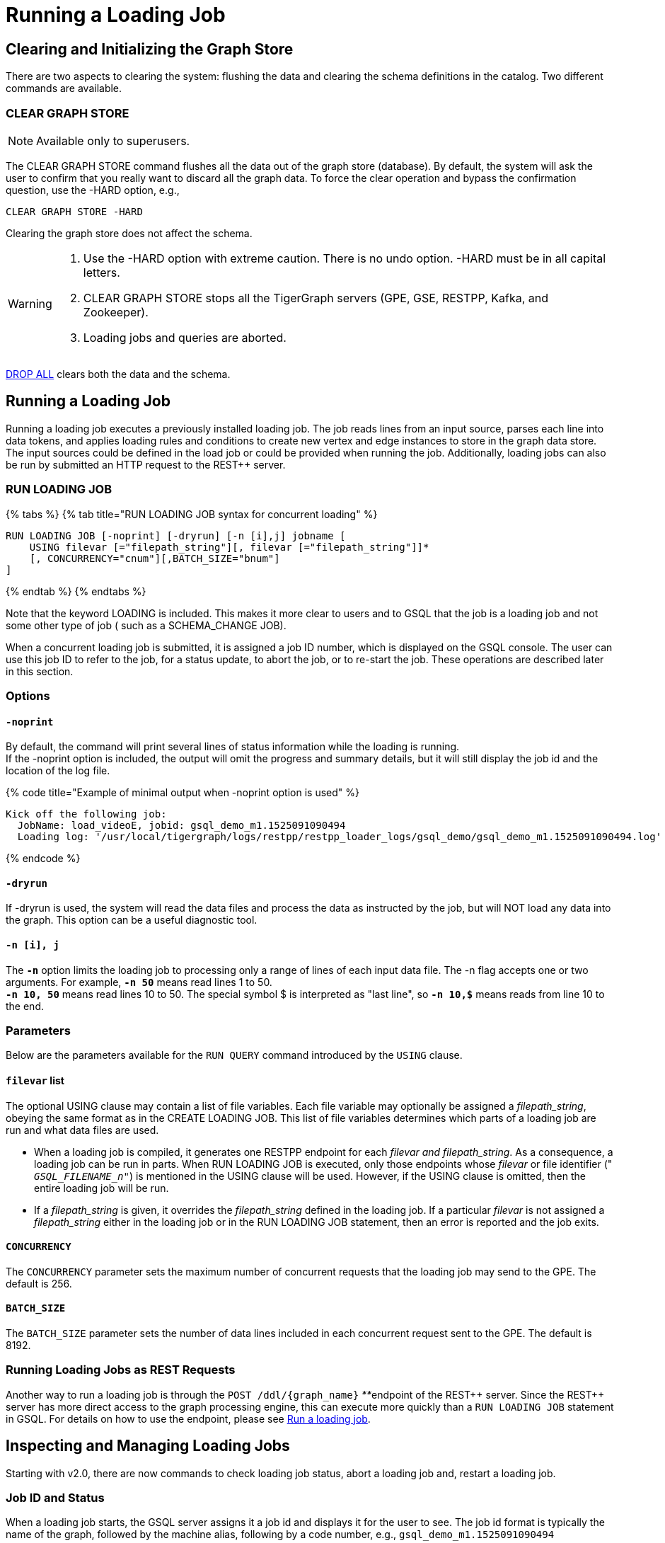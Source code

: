 = Running a Loading Job
:pp: {plus}{plus}

== Clearing and Initializing the Graph Store

There are two aspects to clearing the system: flushing the data and clearing the schema definitions in the catalog. Two different commands are available.

=== CLEAR GRAPH STORE

[NOTE]
====
Available only to superusers.
====

The CLEAR GRAPH STORE command flushes all the data out of the graph store (database).  By default, the system will ask the user to confirm that you really want to discard all the graph data.  To force the clear operation and bypass the confirmation question, use the -HARD option, e.g.,

[source,gsql]
----
CLEAR GRAPH STORE -HARD
----

Clearing the graph store does not affect the schema.

[WARNING]
====

. Use the -HARD option with extreme caution. There is no undo option. -HARD must be in all capital letters.
. CLEAR GRAPH STORE stops all the TigerGraph servers (GPE, GSE, RESTPP, Kafka, and Zookeeper).
. Loading jobs and queries are aborted.
====

link:defining-a-graph-schema.md#drop-all[DROP ALL] clears both the data and the schema.

== Running a Loading Job

Running a loading job executes a previously installed loading job.  The job reads lines from an input source, parses each line into data tokens, and applies loading rules and conditions to create new vertex and edge instances to store in the graph data store. The input sources could be defined in the load job or could be provided when running the job. Additionally, loading jobs can also be run by submitted an HTTP request to the REST{pp} server.

=== RUN LOADING JOB

{% tabs %}
{% tab title="RUN LOADING JOB syntax for concurrent loading" %}

[source,gsql]
----
RUN LOADING JOB [-noprint] [-dryrun] [-n [i],j] jobname [
    USING filevar [="filepath_string"][, filevar [="filepath_string"]]*
    [, CONCURRENCY="cnum"][,BATCH_SIZE="bnum"]
]
----

{% endtab %}
{% endtabs %}

Note that the keyword LOADING is included. This makes it more clear to users and to GSQL that the job is a loading job and not some other type of job ( such as a SCHEMA_CHANGE JOB).

When a concurrent loading job is submitted, it is assigned a job ID number, which is displayed on the GSQL console.  The user can use this job ID to refer to the job, for a status update, to abort the job, or to re-start the job.  These operations are described later in this section.

=== *Options*

==== `-noprint`

By default, the command will print several lines of status information while the loading is running. +
If the -noprint option is included, the output will omit the progress and summary details, but it will still display the job id and the location of the log file.

{% code title="Example of minimal output when -noprint option is used" %}

[source,gsql]
----
Kick off the following job:
  JobName: load_videoE, jobid: gsql_demo_m1.1525091090494
  Loading log: '/usr/local/tigergraph/logs/restpp/restpp_loader_logs/gsql_demo/gsql_demo_m1.1525091090494.log'
----

{% endcode %}

==== `-dryrun`

If -dryrun is used, the system will read the data files and process the data as instructed by the job, but will NOT load any data into the graph. This option can be a useful diagnostic tool.

==== `-n [i], j`

The *`-n`* option limits the loading job to processing only a range of lines of each input data file. The -n flag accepts one or two arguments. For example, *`-n 50`* means read lines 1 to 50. +
*`-n 10, 50`* means read lines 10 to 50.  The special symbol $ is interpreted as "last line", so *`-n 10,$`* means reads from line 10 to the end.

=== Parameters

Below are the parameters available for the `RUN QUERY` command introduced by the `USING` clause.

==== `filevar` list

The optional USING clause may contain a list of file variables. Each file variable may optionally be assigned a _filepath_string_, obeying the same format as in the CREATE LOADING JOB. This list of file variables determines which parts of a loading job are run and what data files are used.

* When a loading job is compiled, it generates one RESTPP endpoint for each _filevar and filepath_string_.  As a consequence, a loading job can be run in parts. When RUN LOADING JOB is executed, only those endpoints whose _filevar_ or file identifier (" `__GSQL_FILENAME_n__"`) is mentioned in the USING clause will be used. However, if the USING clause is omitted, then the entire loading job will be run.
* If a _filepath_string_ is given, it overrides the _filepath_string_ defined in the loading job. If a particular _filevar_ is not assigned a _filepath_string_ either in the loading job or in the RUN LOADING JOB statement, then an error is reported and the job exits.

==== `CONCURRENCY`

The `CONCURRENCY` parameter sets the maximum number of concurrent requests that the loading job may send to the GPE.  The default is 256.

==== `BATCH_SIZE`

The `BATCH_SIZE` parameter sets the number of data lines included in each concurrent request sent to the GPE.  The default is 8192.

=== Running Loading Jobs as REST Requests

Another way to run a loading job is through the `+POST /ddl/{graph_name}+` __**__endpoint of the REST{pp} server. Since the REST{pp} server has more direct access to the graph processing engine, this can execute more quickly than a `RUN LOADING JOB` statement in GSQL. For details on how to use the endpoint, please see link:../../restpp-api/built-in-endpoints.md#run-a-loading-job[Run a loading job].

== Inspecting and Managing Loading Jobs

Starting with v2.0, there are now commands to check loading job status, abort a loading job and, restart a loading job.

=== Job ID and Status

When a loading job starts, the GSQL server assigns it a job id and displays it for the user to see. The job id format is typically the name of the graph, followed by the machine alias, following by a code number, e.g., `gsql_demo_m1.1525091090494`

{% code title="Example of SHOW LOADING STATUS output" %}

[source,gsql]
----
Kick off the following job, i.e.
  JobName: load_test1, jobid: demo_graph_m1.1523663024967
  Loading log: '/home/tigergraph/tigergraph/logs/restpp/restpp_loader_logs/demo_graph/demo_graph_m1.1523663024967.log'

Job "demo_graph_m1.1523663024967" loading status

[RUNNING] m1 ( Finished: 3 / Total: 4 )
  [LOADING] /data/output/company.data
  [=============                        ]  20%, 200 kl/s
  [LOADED]
  +-------------------------------------------------------------------+
  |               FILENAME |   LOADED LINES |   AVG SPEED |   DURATION|
  | /data/output/movie.dat |            100 |     100 l/s |     1.00 s|
  |/data/output/person.dat |            100 |     100 l/s |     1.00 s|
  | /data/output/roles.dat |            200 |     200 l/s |     1.00 s|
  +-------------------------------------------------------------------+
[RUNNING] m2 ( Finished: 1 / Total: 2 )
  [LOADING] /data/output/company.data
  [==========================           ]  60%, 200 kl/s
  [LOADED]
  +-------------------------------------------------------------------+
  |               FILENAME |   LOADED LINES |   AVG SPEED |   DURATION|
  | /data/output/movie.dat |            100 |     100 l/s |     1.00 s|
  +-------------------------------------------------------------------+
----

{% endcode %}

By default, an active loading job will display periodic updates of its progress.  There are two ways to inhibit these automatic output displays:

. Run the loading job with the -noprint option.
. After the loading job has started, enter CTRL+C. This will abort the output display process, but the loading job will continue.

=== SHOW LOADING STATUS

The command SHOW LOADING JOB shows the current status of either a specified loading job or all current jobs:

{% code title="SHOW LOADING JOB syntax" %}

[source,gsql]
----
SHOW LOADING STATUS job_id|ALL
----

{% endcode %}

The display format is the same as that displayed during the periodic progress updates of the RUN LOADING JOB command. If you do not know the job id, but you know the job name and possibly the machine, then the ALL option is a handy way to see a list of active job ids.

=== ABORT LOADING JOB

The command ABORT LOADING JOB aborts either a specified load job or all active loading jobs:

{% code title="ABORT LOADING JOB syntax" %}

[source,gsql]
----
ABORT LOADING JOB job_id|ALL
----

{% endcode %}

The output will show a summary of aborted loading jobs.

{% code title="ABORT LOADING JOB example" %}

[source,gsql]
----
gsql -g demo_graph "abort loading job all"

Job "demo_graph_m1.1519111662589" loading status
[ABORT_SUCCESS] m1
[SUMMARY] Finished: 0 / Total: 2
  +--------------------------------------------------------------------------------------+
  |                  FILENAME |   LOADED LINES |   AVG SPEED  |   DURATION |   PERCENTAGE|
  | /home/tigergraph/data.csv |       23901701 |     174 kl/s |   136.83 s |         65 %|
  |/home/tigergraph/data1.csv |              0 |        0 l/s |     0.00 s |          0 %|
  +--------------------------------------------------------------------------------------+

Job "demo_graph_m2.1519111662615" loading status
[ABORT_SUCCESS] m2
[SUMMARY] Finished: 0 / Total: 2
  +--------------------------------------------------------------------------------------+
  |                  FILENAME |   LOADED LINES |   AVG  SPEED |   DURATION |   PERCENTAGE|
  | /home/tigergraph/data.csv |       23860559 |     175 kl/s |   136.23 s |         65 %|
  |/home/tigergraph/data1.csv |              0 |        0 l/s |     0.00 s |          0 %|
  +--------------------------------------------------------------------------------------+
----

{% endcode %}

=== RESUME LOADING JOB

The command RESUME LOADING JOB will restart a previously-run job which ended for some reason before completion.

{% code title="RESUME LOADING JOB syntax" %}

[source,gsql]
----
RESUME LOADING JOB job_id
----

{% endcode %}

If the job is finished, this command will do nothing. The RESUME command should pick up where the previous run ended; that is, it should not load the same data twice.

{% code title="RESUME LOADING JOB example" %}

[source,gsql]
----
gsql -g demo_graph "RESUME LOADING JOB demo_graph_m1.1519111662589"
[RESUME_SUCCESS] m1
[MESSAGE] The current job got resummed
----

{% endcode %}

=== Verifying and Debugging a Loading Job

Every loading job creates a log file. When the job starts, it will display the location of the log file. Typically, the file is located at

<TigerGraph.root.dir>/logs/restpp/restpp_loader_logs/<graph_name>/<job_id>.log

This file contains the following information which most users will find useful:

* A list of all the parameter and option settings for the loading job
* A copy of the status information that is printed
* Statistics report on the number of lines successfully read and parsed

The statistics report include how many objects of each type is created, and how many lines are invalid due to different reasons. This report also shows which lines cause the errors. Here is the list of statistics shown in the report. There are two types of statistics. One is file level (the number of lines), and the other is data object level (the number of objects). If an file level error occurs, e.g., a line does not have enough columns, this line of data is skipped for all LOAD statements in this loading job. If an object level error or failed condition occurs, only the corresponding object is not created, i.e., all other objects in the same loading job are still created if no object level error or failed condition for each corresponding object.

|===
| File level statistics | Explanation

| Valid lines
| The number of valid lines in the source file

| Reject lines
| The number of lines which are rejected by reject_line_rules

| Invalid Json format
| The number of lines with invalid JSON format

| Not enough token
| The number of lines with missing column(s)

| Oversize token
| The number of lines with oversize token(s). Please increase "OutputTokenBufferSize" in the `tigergraph/app/<VERSION_NUM>/dev/gdk/gsql/config` file.
|===

|===
| Object level statistics | Explanation

| Valid Object
| The number of objects which have been loaded successfully

| No ID found
| The number of objects in which PRIMARY_ID is empty

| Invalid Attributes
| The number of invalid objects caused by wrong data format for the attribute type

| Invalid primary id
| The number of invalid objects caused by wrong data format for the PRIMARY_ID type

| incorrect fixed binary length
| The number of invalid objects caused by the mismatch of the length of the data to the type defined in the schema
|===

Note that failing a WHERE clause is not necessarily a bad result.  If the user's intent for the WHERE clause is to select only certain lines, then it is natural for some lines to pass and some lines to fail.

Below is an example.

[source,gsql]
----
CREATE VERTEX movie (PRIMARY_ID id UINT, title STRING, country STRING COMPRESS, year UINT)
CREATE DIRECTED EDGE sequel_of (FROM movie, TO movie)
CREATE GRAPH movie_graph(*)
CREATE LOADING JOB load_movie FOR GRAPH movie_graph{
  DEFINE FILENAME f
  LOAD f TO VERTEX movie VALUES ($0, $1, $2, $3) WHERE to_int($3) < 2000;
}
RUN LOADING JOB load_movie USING f="movie.dat"
----

{% code title="movie.dat" %}

[source,gsql]
----
0,abc,USA,-1990
1,abc,CHN,1990
2,abc,CHN,1990
3,abc,FRA,2015
4,abc,FRA,2005
5,abc,USA,1990
6,abc,1990
----

{% endcode %}

The above loading job and data generate the following report

{% code title="load_output.log (tail)" %}

[source,gsql]
----
--------------------Statistics------------------------------
Valid lines:             6
Reject lines:            0
Invalid Json format:     0
Not enough token:        1 [ERROR] (e.g. 7)
Oversize token:          0

Vertex:                  movie
Valid Object:            3
No ID found:             0
Invalid Attributes:      1 [ERROR] (e.g. 1:year)
Invalid primary id:      0
Incorrect fixed
binary length:           0
Passed condition lines:  4
Failed condition lines:  2 (e.g. 4,5)
----

{% endcode %}

There are a total of 7 data lines. The report shows that

* Six of the lines are valid data lines
* One line (Line 7) does not have enough tokens.

Of the 6 valid lines,

* Three of the 6 valid lines generate valid movie vertices.
* One line has an invalid attribute  (Line 1: year)
* Two lines (Lines 4 and 5) do not pass the WHERE clause.
